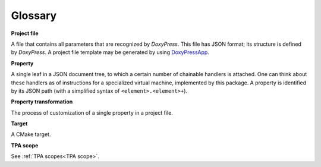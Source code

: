 Glossary
--------

**Project file**

A file that contains all parameters that are recognized by `DoxyPress`. This
file has JSON format; its structure is defined by `DoxyPress`. A project file
template may be generated by using DoxyPressApp_.

.. _DoxyPressApp: https://github.com/copperspice/doxypressapp

.. _property-reference-label:

**Property**

A single leaf in a JSON document tree, to which a certain number of chainable
handlers is attached. One can think about these handlers as of instructions
for a specialized virtual machine, implemented by this package. A property is
identified by its JSON path (with a simplified syntax of
``<element>.<element>+``).

**Property transformation**

The process of customization of a single property in a project file.

**Target**

A CMake target.

**TPA scope**

See :ref:`TPA scopes<TPA scope>`.
